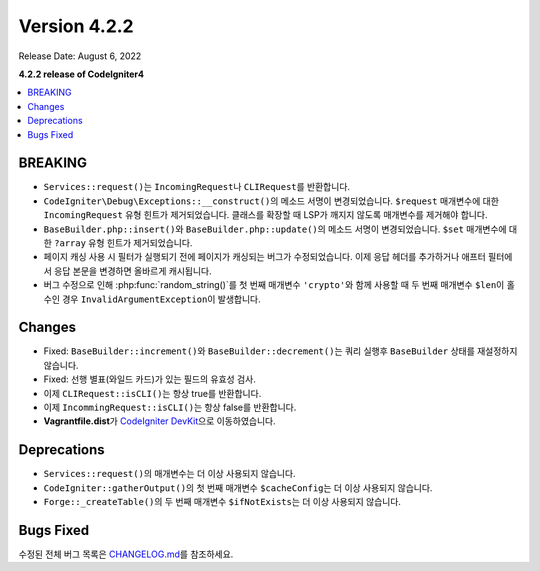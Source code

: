Version 4.2.2
#############

Release Date: August 6, 2022

**4.2.2 release of CodeIgniter4**

.. contents::
    :local:
    :depth: 2

BREAKING
********

- ``Services::request()``\ 는 ``IncomingRequest``\ 나  ``CLIRequest``\ 를 반환합니다.
- ``CodeIgniter\Debug\Exceptions::__construct()``\ 의 메소드 서명이 변경되었습니다. ``$request`` 매개변수에 대한 ``IncomingRequest`` 유형 힌트가 제거되었습니다. 클래스를 확장할 때 LSP가 깨지지 않도록 매개변수를 제거해야 합니다.
- ``BaseBuilder.php::insert()``\ 와 ``BaseBuilder.php::update()``\ 의 메소드 서명이 변경되었습니다. ``$set`` 매개변수에 대한 ``?array`` 유형 힌트가 제거되었습니다.
- 페이지 캐싱 사용 시 필터가 실행되기 전에 페이지가 캐싱되는 버그가 수정되었습니다. 이제 응답 헤더를 추가하거나 애프터 필터에서 응답 본문을 변경하면 올바르게 캐시됩니다.
- 버그 수정으로 인해 :php:func:`random_string()`\ 를 첫 번째 매개변수 ``'crypto'``\ 와 함께 사용할 때 두 번째 매개변수 ``$len``\ 이 홀수인 경우 ``InvalidArgumentException``\ 이 발생합니다.

Changes
*******

- Fixed: ``BaseBuilder::increment()``\ 와 ``BaseBuilder::decrement()``\ 는 쿼리 실행후 ``BaseBuilder`` 상태를 재설정하지 않습니다.
- Fixed: 선행 별표(와일드 카드)가 있는 필드의 유효성 검사.
- 이제 ``CLIRequest::isCLI()``\ 는 항상 true를 반환합니다.
- 이제 ``IncommingRequest::isCLI()``\ 는 항상 false를 반환합니다.
- **Vagrantfile.dist**\ 가 `CodeIgniter DevKit <https://github.com/codeigniter4/devkit>`_\ 으로 이동하였습니다.

Deprecations
************

- ``Services::request()``\ 의 매개변수는 더 이상 사용되지 않습니다.
- ``CodeIgniter::gatherOutput()``\ 의 첫 번째 매개변수 ``$cacheConfig``\ 는 더 이상 사용되지 않습니다.
- ``Forge::_createTable()``\ 의 두 번째 매개변수 ``$ifNotExists``\ 는 더 이상 사용되지 않습니다.

Bugs Fixed
**********

수정된 전체 버그 목록은 `CHANGELOG.md <https://github.com/codeigniter4/CodeIgniter4/blob/develop/CHANGELOG.md>`_\ 를 참조하세요.
